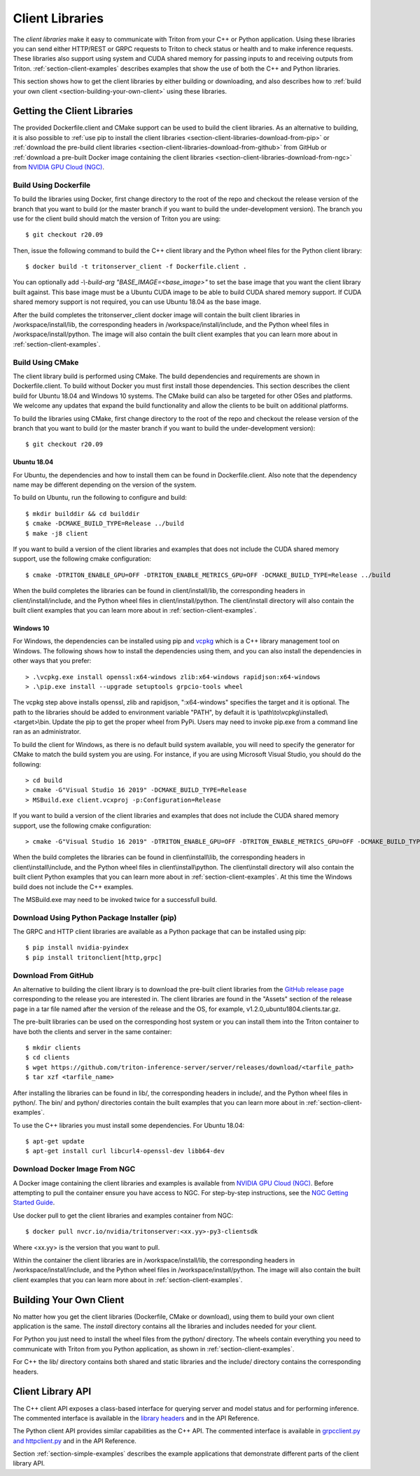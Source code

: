 ..
  # Copyright (c) 2018-2020, NVIDIA CORPORATION. All rights reserved.
  #
  # Redistribution and use in source and binary forms, with or without
  # modification, are permitted provided that the following conditions
  # are met:
  #  * Redistributions of source code must retain the above copyright
  #    notice, this list of conditions and the following disclaimer.
  #  * Redistributions in binary form must reproduce the above copyright
  #    notice, this list of conditions and the following disclaimer in the
  #    documentation and/or other materials provided with the distribution.
  #  * Neither the name of NVIDIA CORPORATION nor the names of its
  #    contributors may be used to endorse or promote products derived
  #    from this software without specific prior written permission.
  #
  # THIS SOFTWARE IS PROVIDED BY THE COPYRIGHT HOLDERS ``AS IS'' AND ANY
  # EXPRESS OR IMPLIED WARRANTIES, INCLUDING, BUT NOT LIMITED TO, THE
  # IMPLIED WARRANTIES OF MERCHANTABILITY AND FITNESS FOR A PARTICULAR
  # PURPOSE ARE DISCLAIMED.  IN NO EVENT SHALL THE COPYRIGHT OWNER OR
  # CONTRIBUTORS BE LIABLE FOR ANY DIRECT, INDIRECT, INCIDENTAL, SPECIAL,
  # EXEMPLARY, OR CONSEQUENTIAL DAMAGES (INCLUDING, BUT NOT LIMITED TO,
  # PROCUREMENT OF SUBSTITUTE GOODS OR SERVICES; LOSS OF USE, DATA, OR
  # PROFITS; OR BUSINESS INTERRUPTION) HOWEVER CAUSED AND ON ANY THEORY
  # OF LIABILITY, WHETHER IN CONTRACT, STRICT LIABILITY, OR TORT
  # (INCLUDING NEGLIGENCE OR OTHERWISE) ARISING IN ANY WAY OUT OF THE USE
  # OF THIS SOFTWARE, EVEN IF ADVISED OF THE POSSIBILITY OF SUCH DAMAGE.

.. _section-client-libraries:

Client Libraries
================

The *client libraries* make it easy to communicate with Triton from
your C++ or Python application. Using these libraries you can send
either HTTP/REST or GRPC requests to Triton to check status or health
and to make inference requests. These libraries also support using
system and CUDA shared memory for passing inputs to and receiving
outputs from Triton.  :ref:`section-client-examples` describes
examples that show the use of both the C++ and Python libraries.

This section shows how to get the client libraries by either building
or downloading, and also describes how to :ref:`build your own client
<section-building-your-own-client>` using these libraries.

.. _section-getting-the-client-libraries:

Getting the Client Libraries
----------------------------

The provided Dockerfile.client and CMake support can be used to build
the client libraries. As an alternative to building, it is also
possible to :ref:`use pip to install the client libraries
<section-client-libraries-download-from-pip>` or :ref:`download the
pre-build client libraries
<section-client-libraries-download-from-github>` from GitHub or
:ref:`download a pre-built Docker image containing the client
libraries <section-client-libraries-download-from-ngc>` from `NVIDIA
GPU Cloud (NGC) <https://ngc.nvidia.com>`_.

.. build-client-begin-marker-do-not-remove

.. _section-client-libraries-build-using-dockerfile:

Build Using Dockerfile
^^^^^^^^^^^^^^^^^^^^^^

To build the libraries using Docker, first change directory to the
root of the repo and checkout the release version of the branch that
you want to build (or the master branch if you want to build the
under-development version). The branch you use for the client build
should match the version of Triton you are using::

  $ git checkout r20.09

Then, issue the following command to build the C++ client library and
the Python wheel files for the Python client library::

  $ docker build -t tritonserver_client -f Dockerfile.client .

You can optionally add *-\\-build-arg "BASE_IMAGE=<base_image>"* to
set the base image that you want the client library built
against. This base image must be a Ubuntu CUDA image to be able to
build CUDA shared memory support. If CUDA shared memory support is not
required, you can use Ubuntu 18.04 as the base image.

After the build completes the tritonserver_client docker image will
contain the built client libraries in /workspace/install/lib, the
corresponding headers in /workspace/install/include, and the Python
wheel files in /workspace/install/python. The image will also contain
the built client examples that you can learn more about in
:ref:`section-client-examples`.

.. _section-client-libraries-build-using-cmake:

Build Using CMake
^^^^^^^^^^^^^^^^^

The client library build is performed using CMake. The build
dependencies and requirements are shown in Dockerfile.client. To build
without Docker you must first install those dependencies. This section
describes the client build for Ubuntu 18.04 and Windows 10
systems. The CMake build can also be targeted for other OSes and
platforms. We welcome any updates that expand the build functionality
and allow the clients to be built on additional platforms.

To build the libraries using CMake, first change directory to the root
of the repo and checkout the release version of the branch that you
want to build (or the master branch if you want to build the
under-development version)::

  $ git checkout r20.09

Ubuntu 18.04
............

For Ubuntu, the dependencies and how to install them can be found in
Dockerfile.client. Also note that the dependency name may be different
depending on the version of the system.

To build on Ubuntu, run the following to configure and build::

  $ mkdir builddir && cd builddir
  $ cmake -DCMAKE_BUILD_TYPE=Release ../build
  $ make -j8 client

If you want to build a version of the client libraries and examples
that does not include the CUDA shared memory support, use the
following cmake configuration::

  $ cmake -DTRITON_ENABLE_GPU=OFF -DTRITON_ENABLE_METRICS_GPU=OFF -DCMAKE_BUILD_TYPE=Release ../build

When the build completes the libraries can be found in
client/install/lib, the corresponding headers in
client/install/include, and the Python wheel files in
client/install/python. The client/install directory will also contain
the built client examples that you can learn more about in
:ref:`section-client-examples`.

Windows 10
..........

For Windows, the dependencies can be installed using pip
and `vcpkg <https://github.com/Microsoft/vcpkg>`_ which is a C++ library
management tool on Windows. The following shows how to install the dependencies
using them, and you can also install the dependencies in other ways that you
prefer::

  > .\vcpkg.exe install openssl:x64-windows zlib:x64-windows rapidjson:x64-windows
  > .\pip.exe install --upgrade setuptools grpcio-tools wheel

The vcpkg step above installs openssl, zlib and rapidjson,
":x64-windows" specifies the target and it is optional. The path to
the libraries should be added to environment variable "PATH", by
default it is \\path\\to\\vcpkg\\installed\\<target>\\bin. Update the
pip to get the proper wheel from PyPi. Users may need to invoke
pip.exe from a command line ran as an administrator.

To build the client for Windows, as there is no default
build system available, you will need to specify the generator for
CMake to match the build system you are using. For instance, if you
are using Microsoft Visual Studio, you should do the following::

  > cd build
  > cmake -G"Visual Studio 16 2019" -DCMAKE_BUILD_TYPE=Release
  > MSBuild.exe client.vcxproj -p:Configuration=Release

If you want to build a version of the client libraries and examples
that does not include the CUDA shared memory support, use the
following cmake configuration::

  > cmake -G"Visual Studio 16 2019" -DTRITON_ENABLE_GPU=OFF -DTRITON_ENABLE_METRICS_GPU=OFF -DCMAKE_BUILD_TYPE=Release

When the build completes the libraries can be found in
client\\install\\lib, the corresponding headers in
client\\install\\include, and the Python wheel files in
client\\install\\python. The client\\install directory will also
contain the built client Python examples that you can learn more about
in :ref:`section-client-examples`. At this time the Windows build does
not include the C++ examples.

The MSBuild.exe may need to be invoked twice for a successfull
build.

.. build-client-end-marker-do-not-remove

.. _section-client-libraries-download-from-pip:

Download Using Python Package Installer (pip)
^^^^^^^^^^^^^^^^^^^^^^^^^^^^^^^^^^^^^^^^^^^^^

The GRPC and HTTP client libraries are available as a Python package
that can be installed using pip::

  $ pip install nvidia-pyindex
  $ pip install tritonclient[http,grpc]

.. _section-client-libraries-download-from-github:

Download From GitHub
^^^^^^^^^^^^^^^^^^^^

An alternative to building the client library is to download the
pre-built client libraries from the `GitHub release page
<https://github.com/triton-inference-server/server/releases>`_
corresponding to the release you are interested in. The client
libraries are found in the "Assets" section of the release page in a
tar file named after the version of the release and the OS, for
example, v1.2.0_ubuntu1804.clients.tar.gz.

The pre-built libraries can be used on the corresponding host system
or you can install them into the Triton container to have both the
clients and server in the same container::

  $ mkdir clients
  $ cd clients
  $ wget https://github.com/triton-inference-server/server/releases/download/<tarfile_path>
  $ tar xzf <tarfile_name>

After installing the libraries can be found in lib/, the corresponding
headers in include/, and the Python wheel files in python/. The bin/
and python/ directories contain the built examples that you can learn
more about in :ref:`section-client-examples`.

To use the C++ libraries you must install some dependencies. For
Ubuntu 18.04::

  $ apt-get update
  $ apt-get install curl libcurl4-openssl-dev libb64-dev

.. _section-client-libraries-download-from-ngc:

Download Docker Image From NGC
^^^^^^^^^^^^^^^^^^^^^^^^^^^^^^

A Docker image containing the client libraries and examples is
available from `NVIDIA GPU Cloud (NGC)
<https://ngc.nvidia.com>`_. Before attempting to pull the container
ensure you have access to NGC.  For step-by-step instructions, see the
`NGC Getting Started Guide
<http://docs.nvidia.com/ngc/ngc-getting-started-guide/index.html>`_.

Use docker pull to get the client libraries and examples container
from NGC::

  $ docker pull nvcr.io/nvidia/tritonserver:<xx.yy>-py3-clientsdk

Where <xx.yy> is the version that you want to pull.

Within the container the client libraries are in
/workspace/install/lib, the corresponding headers in
/workspace/install/include, and the Python wheel files in
/workspace/install/python. The image will also contain the built
client examples that you can learn more about in
:ref:`section-client-examples`.

.. _section-building-your-own-client:

Building Your Own Client
------------------------

No matter how you get the client libraries (Dockerfile, CMake or
download), using them to build your own client application is the
same. The *install* directory contains all the libraries and includes
needed for your client.

For Python you just need to install the wheel files from the python/
directory. The wheels contain everything you need to communicate with
Triton from you Python application, as shown in
:ref:`section-client-examples`.

For C++ the lib/ directory contains both shared and static libraries
and the include/ directory contains the corresponding headers.

.. _section-client-api:

Client Library API
------------------

The C++ client API exposes a class-based interface for querying server
and model status and for performing inference. The commented interface
is available in the `library headers
<https://github.com/triton-inference-server/server/tree/master/src/clients/c%2B%2B/library>`_
and in the API Reference.

The Python client API provides similar capabilities as the C++
API. The commented interface is available in `grpcclient.py and
httpclient.py
<https://github.com/triton-inference-server/server/tree/master/src/clients/python/library>`_
and in the API Reference.

Section :ref:`section-simple-examples` describes the example
applications that demonstrate different parts of the client library
API.
